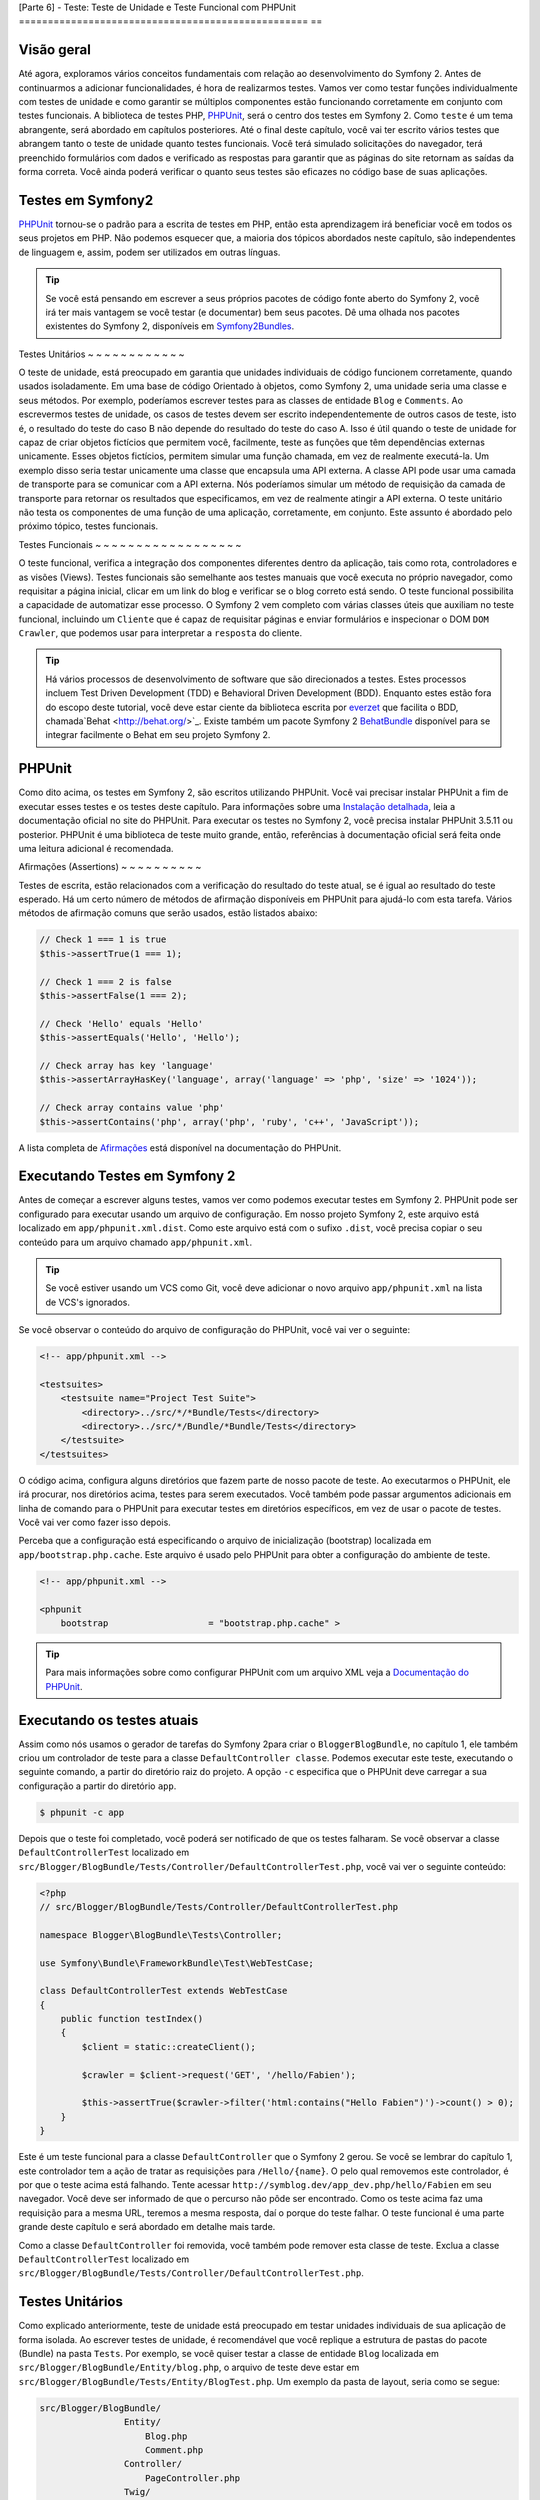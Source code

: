 [Parte 6] - Teste: Teste de Unidade e Teste Funcional com PHPUnit
================================================== ==

Visão geral
--------

Até agora, exploramos vários conceitos fundamentais com relação ao desenvolvimento do Symfony 2. Antes de continuarmos a adicionar funcionalidades, é hora de realizarmos testes. Vamos ver como testar funções individualmente com testes de unidade e como garantir se múltiplos componentes estão funcionando corretamente em conjunto com testes funcionais. A biblioteca de testes PHP, `PHPUnit <http://www.phpunit.de/manual/current/en/>`_, será o centro dos testes em Symfony 2. Como ``teste`` é um tema abrangente, será abordado em capítulos posteriores. Até o final deste capítulo, você vai ter escrito vários testes que abrangem tanto o teste de unidade quanto testes funcionais. Você terá simulado solicitações do navegador, terá preenchido formulários com dados e verificado as respostas para garantir que as páginas do site retornam as saídas da forma correta. Você ainda poderá verificar o quanto seus testes são eficazes no código base de suas aplicações.

Testes em Symfony2
-------------------

`PHPUnit <http://www.phpunit.de/manual/current/en/>`_ tornou-se o padrão para a escrita de testes em PHP, então esta aprendizagem irá beneficiar você em todos os seus projetos em PHP. Não podemos esquecer que, a maioria dos tópicos abordados neste capítulo, são independentes de linguagem e, assim, podem ser utilizados em outras línguas. 

.. tip::

    Se você está pensando em escrever a seus próprios pacotes  de código fonte aberto do Symfony 2,
    você irá ter mais vantagem se você testar (e documentar) bem seus pacotes. Dê uma olhada nos pacotes existentes do Symfony 2, disponíveis em `Symfony2Bundles <http://symfony2bundles.org/>`_.

Testes Unitários
~ ~ ~ ~ ~ ~ ~ ~ ~ ~ ~ ~

O teste de unidade, está preocupado em garantia que unidades individuais de código funcionem corretamente, quando usados isoladamente. Em uma base de código Orientado à objetos, como Symfony 2, uma unidade seria uma classe e seus métodos. Por exemplo, poderíamos escrever testes para as classes de entidade ``Blog`` e ``Comments``. Ao escrevermos testes de unidade, os casos de testes devem ser escrito independentemente de outros casos de teste, isto é, o resultado do teste do caso B não depende do resultado do teste do caso A. Isso é útil quando o teste de unidade for capaz de criar objetos fictícios que permitem você, facilmente, teste as funções que têm dependências externas unicamente. Esses objetos fictícios, permitem simular uma função chamada, em vez de realmente executá-la. Um exemplo disso seria testar unicamente uma classe que encapsula uma API externa. A classe API pode usar uma camada de transporte para se comunicar com a API externa. Nós poderíamos simular um método de requisição da camada de transporte para retornar os resultados que especificamos, em vez de realmente atingir a API externa. O teste unitário não testa os componentes de uma função de uma aplicação, corretamente, em conjunto. Este assunto é abordado pelo próximo tópico, testes funcionais.

Testes Funcionais
~ ~ ~ ~ ~ ~ ~ ~ ~ ~ ~ ~ ~ ~ ~ ~ ~ ~

O teste funcional, verifica a integração dos componentes diferentes dentro da aplicação, tais como rota, controladores e as visões (Views). Testes funcionais são semelhante aos testes manuais que você executa no próprio navegador, como requisitar a página inicial, clicar em um link do blog e verificar se o blog correto está sendo. O teste funcional possibilita a capacidade de automatizar esse processo. O Symfony 2 vem completo com várias classes úteis que auxiliam no teste funcional,
incluindo um ``Cliente`` que é capaz de requisitar páginas e enviar formulários e inspecionar o DOM ``DOM Crawler``, que podemos usar para interpretar a ``resposta`` do cliente.

.. tip::

    Há vários processos de desenvolvimento de software que são direcionados a testes. Estes processos incluem Test Driven Development (TDD) e Behavioral Driven Development (BDD). Enquanto estes estão fora do escopo deste tutorial, você deve estar ciente da biblioteca escrita por `everzet <https://twitter.com/#!/everzet>`_ que facilita o BDD, chamada`Behat <http://behat.org/>`_. Existe também um pacote Symfony 2 `BehatBundle <http://docs.behat.org/bundle/index.html>`_ disponível para se integrar facilmente o Behat em seu projeto Symfony 2.

PHPUnit
-------

Como dito acima, os testes em Symfony 2, são escritos utilizando PHPUnit. Você vai precisar
instalar PHPUnit a fim de executar esses testes e os testes deste capítulo. Para informações sobre uma `Instalação  detalhada <http://www.phpunit.de/manual/current/en/installation.html>`_, leia a
documentação oficial no site do PHPUnit. Para executar os testes no Symfony 2, você precisa instalar PHPUnit 3.5.11 ou posterior. PHPUnit é uma biblioteca de teste muito grande, então, referências à documentação oficial será feita onde uma leitura adicional é recomendada.

Afirmações (Assertions)
~ ~ ~ ~ ~ ~ ~ ~ ~ ~

Testes de escrita, estão relacionados com a verificação do resultado do teste atual, se é igual ao resultado do teste esperado. Há um certo número de métodos de afirmação disponíveis em PHPUnit para ajudá-lo com esta tarefa. Vários métodos de afirmação comuns que serão usados, ​​estão listados abaixo:

.. code-block:: php

    // Check 1 === 1 is true
    $this->assertTrue(1 === 1);

    // Check 1 === 2 is false
    $this->assertFalse(1 === 2);

    // Check 'Hello' equals 'Hello'
    $this->assertEquals('Hello', 'Hello');

    // Check array has key 'language'
    $this->assertArrayHasKey('language', array('language' => 'php', 'size' => '1024'));

    // Check array contains value 'php'
    $this->assertContains('php', array('php', 'ruby', 'c++', 'JavaScript'));

A lista completa de `Afirmações <http://www.phpunit.de/manual/current/en/writing-tests-for-phpunit.html#writing-tests-for-phpunit.assertions>`_ está disponível na documentação do PHPUnit.

Executando Testes em Symfony 2
----------------------

Antes de começar a escrever alguns testes, vamos ver como podemos executar testes em Symfony 2. PHPUnit pode ser configurado para executar usando um arquivo de configuração. Em nosso projeto Symfony 2,  este arquivo está localizado em ``app/phpunit.xml.dist``. Como este arquivo está com o sufixo ``.dist``, você precisa copiar o seu conteúdo para um arquivo chamado ``app/phpunit.xml``.

.. tip::

   Se você estiver usando um VCS como Git, você deve adicionar o novo arquivo ``app/phpunit.xml`` na lista de VCS's ignorados.

Se você observar o conteúdo do arquivo de configuração do PHPUnit, você vai ver o seguinte:

.. code-block:: xml

    <!-- app/phpunit.xml -->
    
    <testsuites>
        <testsuite name="Project Test Suite">
            <directory>../src/*/*Bundle/Tests</directory>
            <directory>../src/*/Bundle/*Bundle/Tests</directory>
        </testsuite>
    </testsuites>

O código acima, configura alguns diretórios que fazem parte de nosso pacote de teste. Ao executarmos o PHPUnit, ele irá procurar, nos diretórios acima, testes para serem executados. Você
também pode passar argumentos adicionais em linha de comando para o PHPUnit para executar testes em diretórios específicos, em vez de usar o pacote de testes. Você vai ver como fazer isso depois.

Perceba que a configuração está especificando o arquivo de inicialização (bootstrap) localizada em
``app/bootstrap.php.cache``. Este arquivo é usado pelo PHPUnit para obter a configuração do ambiente de teste.

.. code-block:: xml

    <!-- app/phpunit.xml -->
    
    <phpunit
        bootstrap                   = "bootstrap.php.cache" >

.. tip::

    Para mais informações sobre como configurar PHPUnit com um arquivo XML veja a
    `Documentação do PHPUnit <http://www.phpunit.de/manual/current/en/organizing-tests.html#organizing-tests.xml-configuration>`_.

Executando os testes atuais
-------------------------

Assim como nós usamos o gerador de tarefas do Symfony 2para criar o ``BloggerBlogBundle``, no capítulo 1, ele também criou um controlador de teste para a classe ``DefaultController classe``. Podemos executar este teste, executando o seguinte comando, a partir do diretório raiz do projeto. A opção ``-c`` especifica que o PHPUnit deve carregar a sua configuração a partir do diretório ``app``.

.. code-block:: bash

    $ phpunit -c app

Depois que o teste foi completado, você poderá ser notificado de que os testes falharam. Se você observar a classe ``DefaultControllerTest`` localizado em ``src/Blogger/BlogBundle/Tests/Controller/DefaultControllerTest.php``, você vai ver o seguinte conteúdo:

.. code-block:: php

    <?php
    // src/Blogger/BlogBundle/Tests/Controller/DefaultControllerTest.php

    namespace Blogger\BlogBundle\Tests\Controller;

    use Symfony\Bundle\FrameworkBundle\Test\WebTestCase;

    class DefaultControllerTest extends WebTestCase
    {
        public function testIndex()
        {
            $client = static::createClient();

            $crawler = $client->request('GET', '/hello/Fabien');

            $this->assertTrue($crawler->filter('html:contains("Hello Fabien")')->count() > 0);
        }
    }

Este é um teste funcional para a classe ``DefaultController`` que o Symfony 2 gerou. Se você se lembrar do capítulo 1, este controlador tem a ação de tratar as requisições para ``/Hello/{name}``. O pelo qual removemos este controlador, é por que o teste acima está falhando. Tente acessar ``http://symblog.dev/app_dev.php/hello/Fabien`` em seu navegador. Você deve ser informado de que o percurso não pôde ser encontrado. Como os teste acima faz uma requisição para a mesma URL, teremos a mesma resposta, daí o porque do teste falhar. O teste funcional é uma parte grande deste capítulo e será abordado em detalhe mais tarde.

Como a classe ``DefaultController`` foi removida, você também pode remover esta classe de teste. Exclua a classe ``DefaultControllerTest`` localizado em ``src/Blogger/BlogBundle/Tests/Controller/DefaultControllerTest.php``.

Testes Unitários
------------

Como explicado anteriormente, teste de unidade está preocupado em testar unidades individuais de sua aplicação de forma isolada. Ao escrever testes de unidade, é recomendável que você replique a estrutura de pastas do pacote (Bundle) na pasta ``Tests``. Por exemplo, se você quiser testar a classe de entidade  ``Blog`` localizada em ``src/Blogger/BlogBundle/Entity/blog.php``, o arquivo de teste deve estar em ``src/Blogger/BlogBundle/Tests/Entity/BlogTest.php``. Um exemplo da pasta de layout, seria como se segue:

.. code-block:: text

    src/Blogger/BlogBundle/
                    Entity/
                        Blog.php
                        Comment.php
                    Controller/
                        PageController.php
                    Twig/
                        Extensions/
                            BloggerBlogExtension.php
                    Tests/
                        Entity/
                            BlogTest.php
                            CommentTest.php
                        Controller/
                            PageControllerTest.php
                        Twig/
                            Extensions/
                                BloggerBlogExtensionTest.php

Observe que cada um dos arquivos de teste estão sufixados por ``Test``.

Testando a Entidade Blog - método Slugify
~ ~ ~ ~ ~ ~ ~ ~ ~ ~ ~ ~ ~ ~ ~ ~ ~ ~ ~ ~ ~ ~ ~ ~ ~ ~ ~ ~ ~ ~ ~ ~ ~ ~ ~ ~ ~ ~ ~ ~

Começamos a testar o método slugify da entidade ``Blog``. Vamos escrever alguns testes para garantir que este método está funcionando corretamente. Crie um novo arquivo localizado em ``src/Blogger/BlogBundle/tests/Entity/BlogTest.php ` e adicione o seguinte código:

.. code-block:: php

    <?php
    // src/Blogger/BlogBundle/Tests/Entity/BlogTest.php

    namespace Blogger\BlogBundle\Tests\Entity;

    use Blogger\BlogBundle\Entity\Blog;

    class BlogTest extends \PHPUnit_Framework_TestCase
    {

    }

Nós criamos uma classe de teste para a entidade ``Blog``. Note que a localização do arquivo está em conformidade com a estrutura da pasta acima mencionado. A classe ``BlogTest`` estende a classe base do PHPUnit ``PHPUnit_Framework_TestCase``. Todos os testes que você escreve para PHPUnit será um filho (child) da classe. Você vai se lembrar de capítulos anteriores que  ``\`` deve ser colocado na frente do nome da classe ``PHPUnit_Framework_TestCase`` pois a classe é declarada no namespace PHP público.

Agora que temos a classe esqueleto para testar a nossa entidade ``Blog``, vamos escrever um caso de teste. Os casos de testes em PHPUnit, são métodos da classe Test, prefixadas com ``test``, como ``testSlugify()``. Atualize o ``BlogTest`` localizado em ``src/Blogger/BlogBundle/Teste/Entity/BlogTest.php`` com o seguinte código:

.. code-block:: php

    // src/Blogger/BlogBundle/Tests/Entity/BlogTest.php

    // ..

    class BlogTest extends \PHPUnit_Framework_TestCase
    {
        public function testSlugify()
        {
            $blog = new Blog();

            $this->assertEquals('hello-world', $blog->slugify('Hello World'));
        }
    }

Este é um caso de teste muito simples. Ele instancia uma nova entidade ``Blog`` e executa um ``assertEquals()`` sobre o resultado do método ``slugify``. O método ``assertEquals()`` leva 2 argumentos obrigatórios, o resultado esperado e o resultado atual. Um terceiro argumento opcional, pode ser passado para especificar uma mensagem a ser exibida quando o caso de teste falhar.

Vamos executar o nosso novo teste de unidade. Execute o seguinte na linha de comando:

.. code-block:: bash

    $ phpunit -c app

You should see the following output.

.. code-block :: bash

    PHPUnit 3.5.11 by Sebastian Bergmann.

    .

    Time: 1 second, Memory: 4.25Mb

    OK (1 test, 1 assertion)

A saída do PHPUnit é muito simples. Primeiro, exibe algumas informações sobre o PHPUnit e devolve um número de ``.`` para cada teste executado, no nosso caso, estamos executando apenas um teste, então, apenas 1 ``.`` é a exibido. A última instrução nos informa do resultado dos testes. Para o nosso ``BlogTest``, nós só executamos um teste com 1 afirmação (assertion). Se seu prompt de comando exibir  saídas com cores, você verá que a última linha exibida está com um fundo verde,  informando que tudo está OK. Vamos atualizar o método ``testSlugify()`` para ver o que acontece quando os testes de falham.

.. code-block:: php

    // src/Blogger/BlogBundle/Tests/Entity/BlogTest.php

    // ..

    public function testSlugify()
    {
        $blog = new Blog();

        $this->assertEquals('hello-world', $blog->slugify('Hello World'));
        $this->assertEquals('a day with symfony2', $blog->slugify('A Day With Symfony2'));
    }

Re execute os testes de unidade como antes. A saída será apresentada como a exibida baixo:

.. code-block :: bash

    PHPUnit 3.5.11 by Sebastian Bergmann.

    F

    Time: 0 seconds, Memory: 4.25Mb

    There was 1 failure:

    1) Blogger\BlogBundle\Tests\Entity\BlogTest::testSlugify
    Failed asserting that two strings are equal.
    --- Expected
    +++ Actual
    @@ @@
    -a day with symfony2
    +a-day-with-symfony2

    /var/www/html/symblog/symblog/src/Blogger/BlogBundle/Tests/Entity/BlogTest.php:15

    FAILURES!
    Tests: 1, Assertions: 2, Failures: 1.

A saída é um pouco mais envolvente neste momento. Podemos ver que o ``.`` para a execução dos testes foi substituído por um ``F``. Isto nos diz que o teste falhou. Você também verá o caractere ``E`` se o teste contém erros. Depois, o PHPUnit nos informa sobre as falhas em detalhes, neste caso, a falha 1. Nós podemos ver o método ``Blogger\BlogBundle\Tests\Entity\BlogTest::testSlugify`` falhou porque o valor esperado e o valores atual eram diferentes. Se seu prompt de comando exibir saídas com cores, você verá que a última linha exibida está em vermelho informando que houve falhas em seu teste. Corrija o método ``testSlugify()`` para que os testes sejam executados com êxito.

.. code-block:: php

    // src/Blogger/BlogBundle/Tests/Entity/BlogTest.php

    // ..

    public function testSlugify()
    {
        $blog = new Blog();

        $this->assertEquals('hello-world', $blog->slugify('Hello World'));
        $this->assertEquals('a-day-with-symfony2', $blog->slugify('A Day With Symfony2'));
    }

Antes de seguirmos, adicione mais alguns testes para o método ``slugify()``.

.. code-block:: php

    // src/Blogger/BlogBundle/Tests/Entity/BlogTest.php

    // ..

    public function testSlugify()
    {
        $blog = new Blog();

        $this->assertEquals('hello-world', $blog->slugify('Hello World'));
        $this->assertEquals('a-day-with-symfony2', $blog->slugify('A Day With Symfony2'));
        $this->assertEquals('hello-world', $blog->slugify('Hello    world'));
        $this->assertEquals('symblog', $blog->slugify('symblog '));
        $this->assertEquals('symblog', $blog->slugify(' symblog'));
    }

Agora que nós testamos o método ``slugify`` da entidade ``Blog``, é preciso garantir que o membro ``$slug`` de ``Blog`` está definido corretamente quando o membro ``$title`` do ``Blog`` é atualizado. Adicione os métodos a seguir no arquivo ``BlogTest`` localizado em ``src/Blogger/BlogBundle/Tests/Entity/BlogTest.php``.

.. code-block:: php

    // src/Blogger/BlogBundle/Tests/Entity/BlogTest.php

    // ..

    public function testSetSlug()
    {
        $blog = new Blog();

        $blog->setSlug('Symfony2 Blog');
        $this->assertEquals('symfony2-blog', $blog->getSlug());
    }

    public function testSetTitle()
    {
        $blog = new Blog();

        $blog->setTitle('Hello World');
        $this->assertEquals('hello-world', $blog->getSlug());
    }

Começamos a testar o método ``setSlug`` para garantir que o membro ``$slug`` é executado (slugified) corretamente quando atualizado. Depois, verifficamos que o membro``$slug`` é corretamente atualizado quando o método ``setTitle`` é chamado na entidade ``Blog``.

Execute os testes para verificar que a entidade ``Blog`` está funcionando corretamente.

Testando a extensão do Twig
~ ~ ~ ~ ~ ~ ~ ~ ~ ~ ~ ~ ~ ~ ~ ~ ~ ~ ~ ~ ~ ~ ~ ~ ~ ~

No capítulo anterior, criamos uma extensão do Twig para converter uma instância ``\DateTime`` em uma string detalhando o período de existência do post. Criar um novo arquivo de teste localizado em ``src/Blogger/BlogBundle/Tests/Twig/Extensions/BloggerBlogExtensionTest.php`` e o atualize  com o seguinte conteúdo:

.. code-block:: php

    <?php
    // src/Blogger/BlogBundle/Tests/Twig/Extensions/BloggerBlogExtensionTest.php

    namespace Blogger\BlogBundle\Tests\Twig\Extensions;

    use Blogger\BlogBundle\Twig\Extensions\BloggerBlogExtension;

    class BloggerBlogExtensionTest extends \PHPUnit_Framework_TestCase
    {
        public function testCreatedAgo()
        {
            $blog = new BloggerBlogExtension();

            $this->assertEquals("0 seconds ago", $blog->createdAgo(new \DateTime()));
            $this->assertEquals("34 seconds ago", $blog->createdAgo($this->getDateTime(-34)));
            $this->assertEquals("1 minute ago", $blog->createdAgo($this->getDateTime(-60)));
            $this->assertEquals("2 minutes ago", $blog->createdAgo($this->getDateTime(-120)));
            $this->assertEquals("1 hour ago", $blog->createdAgo($this->getDateTime(-3600)));
            $this->assertEquals("1 hour ago", $blog->createdAgo($this->getDateTime(-3601)));
            $this->assertEquals("2 hours ago", $blog->createdAgo($this->getDateTime(-7200)));

            // Cannot create time in the future
            $this->setExpectedException('\InvalidArgumentException');
            $blog->createdAgo($this->getDateTime(60));
        }

        protected function getDateTime($delta)
        {
            return new \DateTime(date("Y-m-d H:i:s", time()+$delta));
        }
    }

A classe está configurada da mesma forma como antes, criando um método ``testCreatedAgo()`` para testar a extensão do Twig. Nós introduzimos um outro método PHPUnit neste caso de teste,
o método ``setExpectedException()``. Este método deve ser chamado antes da execução de um método que você espera lançar uma exceção. Sabemos que o método ``createdAgo`` da extensão do Twig, não pode lidar com datas no futuro, então, irá lançar uma ``\Exception``. O método ``getDateTime()`` é simplesmente um método auxiliar para criar uma instância ``\DateTime``. Observe que não é prefixado com o ``test``, assim, o PHPUnit não vai tentar executá-lo como um caso de teste. Abra a linha de comando e execute os testes para esse arquivo. Nós poderíamos simplesmente executar o teste como antes, mas, também podemos dizer ao PHPUnit para executar testes para uma pasta específica (e suas sub-pastas) ou um arquivo. Execute o seguinte comando:

.. code-block:: bash

    $ phpunit -c app src/Blogger/BlogBundle/Tests/Twig/Extensions/BloggerBlogExtensionTest.php

Isto irá executar os testes somente para o arquivo ``BloggerBlogExtensionTest``. O PHPUnit nos informa que os testes falharam. A saída é mostrada abaixo:

.. code-block:: bash

    1) Blogger\BlogBundle\Tests\Twig\Extension\BloggerBlogExtensionTest::testCreatedAgo
    Failed asserting that two strings are equal.
    --- Expected
    +++ Actual
    @@ @@
    -0 seconds ago
    +0 second ago

    /var/www/html/symblog/symblog/src/Blogger/BlogBundle/Tests/Twig/Extensions/BloggerBlogExtensionTest.php:14

Esperavamos a primeira afirmação retornar ``0 segundos atrás (0 seconds ago)``, mas não o fez, a palavra ``segundo`` não estava no plural. Vamos atualizar a Extensão do Twig localizado em ``src/Blogger/BlogBundle/Twig/Extensions/BloggerBlogBundle.php`` para corrigir isso.

.. code-block:: php

    <?php
    // src/Blogger/BlogBundle/Twig/Extensions/BloggerBlogBundle.php

    namespace Blogger\BlogBundle\Twig\Extensions;

    class BloggerBlogExtension extends \Twig_Extension
    {
        // ..

        public function createdAgo(\DateTime $dateTime)
        {
            // ..
            if ($delta < 60)
            {
                // Seconds
                $time = $delta;
                $duration = $time . " second" . (($time === 0 || $time > 1) ? "s" : "") . " ago";
            }
            // ..
        }

        // ..
    }

Re execute os testes PHPUnit. Você deverá ver a primeira afirmação passanda corretamente, mas o nosso caso de teste ainda continua a falhar. Vamos examinar a próxima saída:

.. code-block:: bash

    1) Blogger\BlogBundle\Tests\Twig\Extension\BloggerBlogExtensionTest::testCreatedAgo
    Failed asserting that two strings are equal.
    --- Expected
    +++ Actual
    @@ @@
    -1 hour ago
    +60 minutes ago

    /var/www/html/symblog/symblog/src/Blogger/BlogBundle/Tests/Twig/Extensions/BloggerBlogExtensionTest.php:18

Podemos ver agora que a quinta afirmação está falhando (observe o ``18`` no final da saída, isso nos dá o número da linha no arquivo onde a afirmação falhou). Observando o caso de teste, podemos ver que a extensão do Twig tem funcionado incorretamente. 1 hora atrás ``1 hour ago`` deveria ter sido devolvido, mas em vez disso, foi retornado 60 minutos atrás ``60 minutes ago``. Se examinarmos o código da extensão Twig ``BloggerBlogExtension``, podemos ver a razão. Nós comparamos o tempo para ser inclusivo, ou seja, usamos ``<=`` ao invés de ``<``. Nós podemos observar que isso causa a verificação em horas. Atualize a extensão Twig localizado em ``src/Blogger/BlogBundle/Twig/Extensions/BloggerBlogBundle.php`` para corrigir este problema.

.. code-block:: php

    <?php
    // src/Blogger/BlogBundle/Twig/Extensions/BloggerBlogBundle.php

    namespace Blogger\BlogBundle\Twig\Extensions;

    class BloggerBlogExtension extends \Twig_Extension
    {
        // ..

        public function createdAgo(\DateTime $dateTime)
        {
            // ..

            else if ($delta < 3600)
            {
                // Mins
                $time = floor($delta / 60);
                $duration = $time . " minute" . (($time > 1) ? "s" : "") . " ago";
            }
            else if ($delta < 86400)
            {
                // Hours
                $time = floor($delta / 3600);
                $duration = $time . " hour" . (($time > 1) ? "s" : "") . " ago";
            }

            // ..
        }

        // ..
    }

Agora re execute todos os testes usando o seguinte comando.

.. code-block:: bash

    $ phpunit -c app

Isso executa todos os testes e mostra que todos os testes passaram com sucesso. Embora tenhamos escrito apenas um pequeno número de testes de unidade, você deve estar percebendo como os testes são importantes, quando se escreve código. Apesar dos erros acima serem pequenos, eles ainda eram erros. Teste também ajuda, a qualquer funcionalidade futura adicionada ao projeto, romper características anteriores. Isto conclui o teste de unidade por agora. Veremos mais sobre teste de unidade nos capítulos seguintes. Tente adicionar algum de seus próprios testes de unidade para testar as funcionalidade que não foram abordadas aqui.

Testes Funcionais
------------------

Agora que nós escrevemos alguns testes de unidade, vamos passar para teste de vários componentes
simultâneos. A primeira seção do teste funcional, envolverá simulação de requisições ao navegador para testar as respostas geradas.

Testando a página Sobre
~ ~ ~ ~ ~ ~ ~ ~ ~ ~ ~ ~ ~ ~ ~ ~ ~ ~ ~ ~ ~ ~

Começamos testando a classe para a página sobre em ``PageController``. Como a página sobre
é muito simples, este é um bom lugar para começar. Crie um novo arquivo localizado em ``src/Blogger/BlogBundle/Tests/Controller/PageControllerTest.php`` e adicione o seguinte conteúdo:

.. code-block:: php

    <?php
    // src/Blogger/BlogBundle/Tests/Controller/PageControllerTest.php

    namespace Blogger\BlogBundle\Tests\Controller;

    use Symfony\Bundle\FrameworkBundle\Test\WebTestCase;

    class PageControllerTest extends WebTestCase
    {
        public function testAbout()
        {
            $client = static::createClient();

            $crawler = $client->request('GET', '/about');

            $this->assertEquals(1, $crawler->filter('h1:contains("About symblog")')->count());
        }
    }

Nós já vimos um controlador de teste muito semelhante a este quando observamos a classe ``DefaultControllerTest``. Esta classe está testando a página Sobre de Symblog, verificando se a string ``Sobre Symblog`` está presente no HTML gerado, especificamente dentro da tag ``H1``. A classe ``PageControllerTest`` não estende ``\PHPUnit_Framework_TestCase`` como vimos com os exemplos de testes de unidade. Em vez disso, estende a classe ``WebTestCase``. Essa classe é parte do pacote do Framework Symfony 2.

Como explicado anteriormente, classes de teste PHPUnit devem estender a ``\PHPUnit_Framework_TestCase``, mas, quando uma funcionalidade extra ou comum é
necessária para vários casos de teste, é melhor encapsular esta funcionalidade na sua própria classe e fazer com que estas classes de teste estendam dela. O ``WebTestCase`` faz exatamente isso, ele fornece vários métodos úteis para a execução de testes funcionais em Symfony 2. Observe o arquivo ``WebTestCase`` localizado em ``vendor/symfony/src/Symfony/Bundle/FrameworkBundle/Test/WebTestCase.php``, você vai ver que esta classe é, na verdade, uma extensão da classe ``\PHPUnit_Framework_TestCase``.

.. code-block:: php

    // vendor/symfony/src/Symfony/Bundle/FrameworkBundle/Test/WebTestCase.php

    abstract class WebTestCase extends \PHPUnit_Framework_TestCase
    {
        // ..
    }

Se você observar o método ``createClient()`` na classe ``WebTestCase``, você pode ver que ele cria uma instância do Kernel do Symfony 2. Seguindo os métodos passados, você também vai perceber que o ``ambiente`` ``test`` é definido (A menos que seja substituído como um dos argumentos para ``createClient()``). Este é o ambiente de``test`` que falamos no capítulo anterior.

Observando nossa classe de teste, podemos ver que o método ``createClient()`` é chamado a fazer o teste e executá-lo. Então, chamamos o método ``request()`` no cliente para simular uma solicitação HTTP GET do navegador para a url ``/about`` (o mesmo que você visitar ``http://symblog.dev/about`` no seu navegador). A requisição nos dá um objeto``Crawler``, que contém a resposta. A classe ``Crawler`` é muito útil, pois nos permite percorrer o HTML retornado. Usamos a instância do ``Crawler`` para verificar que a tag ``H1`` na resposta HTML, contém as palavras ``Sobre Symblog``. Observe que, apesar de estarmos estendendo a classe ``WebTestCase``, ainda usamos o método de afirmação como antes (Lembre-se, a classe ``PageControllerTest`` ainda é filha da classe ``\PHPUnit_Framework_TestCase ``).

Vamos executar ``PageControllerTest`` usando o seguinte comando. Quando escrevemos testes, é melhor executar os testes somente para o arquivo que você está trabalhando atualmente. Quando o seu pacote de testes se torna grande, a execução de testes pode ser uma tarefa demorada.

.. code-block:: bash

    $ phpunit -c app/ src/Blogger/BlogBundle/Tests/Controller/PageControllerTest.php

Você pode ser observar a seguinte mensagem `OK (1 teste, uma afirmação) ``OK (1 test, 1 assertion)`` ` nos mostrando que um teste (o ``testAbout()``) foi executado com 1 afirmação (o ``assertEquals()``).

Tente alterar a string ``Sobre Symblog`` por ``Contato`` e execute novamente o teste. O teste irá falhar pois ``Contato`` não vai ser encontrada, fazendo com que ``asertEquals`` equivalha a false.

.. code-block:: bash

    1) Blogger\BlogBundle\Tests\Controller\PageControllerTest::testAbout
    Failed asserting that 0 matches expected 1.

Retorne o valor da string  para ``Sobre symblog`` antes de prosseguirmos.

A instância do ``Crawler`` utilizado, permite percorrer documentos HTML ou XML (o que significa que o ``Crawler`` só vai funcionar com as respostas que retornam HTML ou XML). Podemos usar o ``Crawler`` para passar a resposta gerada usando outros métodos, tais como ``filter()``, ``first()``, ``last()``, e ``parents()``. Se você usa `jQuery <http://jquery.com/>`_, você deve estar se sentindo familiarizado com a classe ``Crawler``. A lista completa de métodos de passagens da classe ``Crawler`` pode ser encontrado no capítulo `Testes  <http://symfony.com/doc/current/book/testing.html#traversing>`_ do livro dio Symfony 2. Vamos explorar outros recursos do ``Crawler`` à medida que prosseguimos.

Página inicial
~ ~ ~ ~ ~ ~ ~ ~

Enquanto o teste para a página Sobre é simples, delineamos os princípios básicos de testes funcionais das páginas do site.

     1. Crie o cliente
 	2. Solicite uma página
 	3. Verifique a resposta

Esta é uma visão geral simples do processo. De fato, existem vários outros passos que também poderíamos fazer, como clicar em links e preencher e enviar formulários.

Vamos criar um método para testar a página inicial. Sabemos que a página inicial está disponível
através da URL ``/`` e que deve exibir as mensagens mais recentes dos posts do blog. Adicione um novo método ``testIndex()`` para a classe ``PageControllerTest`` localizada em ``src/Blogger/BlogBundle/Tests/Controller/PageControllerTest.php`` como mostrado abaixo:

.. code-block:: php

    // src/Blogger/BlogBundle/Tests/Controller/PageControllerTest.php

    public function testIndex()
    {
        $client = static::createClient();

        $crawler = $client->request('GET', '/');

        // Check there are some blog entries on the page
        $this->assertTrue($crawler->filter('article.blog')->count() > 0);
    }

Você pôde observar que são os mesmos passos tomados com os testes para a página Sobre. Execute o teste para garantir que tudo está funcionando como esperado.

.. code-block:: bash

    $ phpunit -c app/ src/Blogger/BlogBundle/Tests/Controller/PageControllerTest.php

Vamos agora levar o teste um pouco mais adiante. Parte do teste funcional envolve ser capaz de reproduzir o que um usuário faria no site. Para que os usuários naveguem entre as páginas do seu site, eles devem clicar em links. Vamos simular esta ação agora para testar os links para a página do blog mostrando que funcionam corretamente quando o título do blog é clicado. Atualize o método ``testIndex()`` na classe ``PageControllerTest`` com o seguinte código:

.. code-block:: php

    // src/Blogger/BlogBundle/Tests/Controller/PageControllerTest.php

    public function testIndex()
    {
        // ..

        // Find the first link, get the title, ensure this is loaded on the next page
        $blogLink   = $crawler->filter('article.blog h2 a')->first();
        $blogTitle  = $blogLink->text();
        $crawler    = $client->click($blogLink->link());

        // Check the h2 has the blog title in it
        $this->assertEquals(1, $crawler->filter('h2:contains("' . $blogTitle .'")')->count());
    }

A primeira coisa que fizemos foi usar o  ``Crawler`` para extrair o texto dentro do primeiro link do título do Blog. Isso é feito usando o filtro ``article.blog h2 a``. Este filtro é usado para retornar a tag ``a`` dentro da tag ``H2`` do artigo ``article.blog``. Para entender isso melhor, dê um olhar na marcação usada na página inicial para a exibição de blogs.

.. code-block:: html

    <article class="blog">
        <div class="date"><time datetime="2011-09-05T21:06:19+01:00">Monday, September 5, 2011</time></div>
        <header>
            <h2><a href="/app_dev.php/1/a-day-with-symfony2">A day with Symfony2</a></h2>
        </header>

        <!-- .. -->
    </article>
    <article class="blog">
        <div class="date"><time datetime="2011-09-05T21:06:19+01:00">Monday, September 5, 2011</time></div>
        <header>
            <h2><a href="/app_dev.php/2/the-pool-on-the-roof-must-have-a-leak">The pool on the roof must have a leak</a></h2>
        </header>

        <!-- .. -->
    </article>

Você pode ver a estrutura do filtro ``article.blog h2 a`` no lugar da marcação, na página principal. Você também vai notar que há mais de um ``<article class="blog">`` na marcação, o que significa que o filtro do``Crawler`` irá retornar uma coleção. Como só queremos o primeiro link, usamos o método ``first()`` na coleção. Finalmente, usamos o método ``text()`` para extrair o texto do link, neste caso, será o texto ``Um dia com Symfony2 `. Em seguida, o link do título do blog é clicado para navegar para a página exibição do blog. O método cliente ``click()`` utiliza um objeto de ligação e retorna o ``Response`` em uma instância `` exemplo do ``Crawler`` . Você já deveria estar percebendo que o objeto ``Crawler``  é uma peça chave para o teste funcional.

O objeto ``Crawler``, agora, contém a resposta para a página de apresentação do blog. Precisamos
testar se o link que clicamos nos levou para a página correta. Podemos usar o valor de ``$BlogTitle``, que recuperamos mais cedo, para verificar se há um título na Resposta.

Execute os testes para garantir que a navegação entre a página inicial e a página de exibição do blog, está funcionando corretamente.

.. code-block:: bash

    $ phpunit -c app/ src/Blogger/BlogBundle/Tests/Controller/PageControllerTest.php

Agora que você tem uma compreensão de como navegar através das páginas do site utilizando o teste funcional, vamos passar para os testes de formulários.

Testando a Página Contato
~ ~ ~ ~ ~ ~ ~ ~ ~ ~ ~ ~ ~ ~ ~ ~ ~ ~ ~ ~ ~ ~ ~ ~

Usuários de Symblog são capazes de enviar informações de contato através do preenchimento do formulário da página de contato ``http://symblog.dev/contact``. Vamos testar se as submissões do formmulário funcionar corretamente. Primeiro, precisamos delinear o que deve acontecer quando
o formulário é submetido corretamente (submetido com êxito, neste caso, significa não há erros presentes no formulário).

 1. Navegue até a página de contato
 2. Preencher formulário de contato com os valores
 3. Enviar formulário
 4. Verifique se o e-mail foi enviado para Symblog
 5. Confira se a resposta para o cliente, contém notificação de contato bem sucedido

Até agora, sabemos o suficiente para completar os passos 1 e 5 apenas. Iremos, agora, saber como testar os 3 passos intermediários.

Adicionar um novo método ``testContact()`` para a classe ``PageControllerTest`` localizada em ``src/Blogger/BlogBundle/Tests/Controller/PageControllerTest.php``.

.. code-block:: php

    // src/Blogger/BlogBundle/Tests/Controller/PageControllerTest.php

    public function testContact()
    {
        $client = static::createClient();

        $crawler = $client->request('GET', '/contact');

        $this->assertEquals(1, $crawler->filter('h1:contains("Contact symblog")')->count());

        // Select based on button value, or id or name for buttons
        $form = $crawler->selectButton('Submit')->form();

        $form['blogger_blogbundle_enquirytype[name]']       = 'name';
        $form['blogger_blogbundle_enquirytype[email]']      = 'email@email.com';
        $form['blogger_blogbundle_enquirytype[subject]']    = 'Subject';
        $form['blogger_blogbundle_enquirytype[body]']       = 'The comment body must be at least 50 characters long as there is a validation constrain on the Enquiry entity';

        $crawler = $client->submit($form);

        $this->assertEquals(1, $crawler->filter('.blogger-notice:contains("Your contact enquiry was successfully sent. Thank you!")')->count());
    }

Começamos na forma usual, fazendo uma solicitação para a URL ``/contact`` e verificamos se a página contém o titulo ``H1`` correto. Depois, usamos o ``Crawler`` para selecionar o botão enviar do formulário. A razão pela qual selecionamos o botão e não o formulário, é que um formulário pode conter vários botões que podemos querer clicar de forma independente. A partir do botão selecionado, somos capazes de recuperar o formulário. Somos capazes de definir os valores do formulário usando o array de subscrita ``[]``. Finalmente, o formulário é passado para o método cliente ``submit()`` para realmente enviar o formulário. Como de costume, recebemos um retorno da instância do ``Crawler``. Usando essa resposta, vamos verificar para garantir que as mensagens estão presentes no retorno da resposta. Execute o teste para verificar se tudo está funcionando corretamente.

.. code-block:: bash

    $ phpunit -c app/ src/Blogger/BlogBundle/Tests/Controller/PageControllerTest.php

The tests failed. We are given the following output from PHPUnit.

.. code-block:: bash

    1) Blogger\BlogBundle\Tests\Controller\PageControllerTest::testContact
    Failed asserting that <integer:0> matches expected <integer:1>.

    /var/www/html/symblog/symblog/src/Blogger/BlogBundle/Tests/Controller/PageControllerTest.php:53

    FAILURES!
    Tests: 3, Assertions: 5, Failures: 1.

A saída está nos informando que a mensagem de texto não pôde ser encontrado na resposta do formulário de envio. Isto porque, quando no estamos no ambiente de ``teste``, redirecionamentos não são seguidas. Quando o formulário for validado com sucesso na c;asse ``PageController``, um redirecionamento acontece. Esse redirecionamento não está sendo seguido; Precisamos dizer explicitamente que o redirecionamento deve ser seguido. O motivo pelo qual o redirecionamento não é seguido, é simples. Você pode querer verificar a atual resposta primeiro. Vamos demonstrar isso em breve para verificar se o e-mail foi enviado. Atualize a classe ``PageControllerTest`` para configurar o cliente para acompanhar o redirecionamento.

.. code-block:: php

    // src/Blogger/BlogBundle/Tests/Controller/PageControllerTest.php

    public function testContact()
    {
        // ..

        $crawler = $client->submit($form);

        // Need to follow redirect
        $crawler = $client->followRedirect();

        $this->assertEquals(1, $crawler->filter('.blogger-notice:contains("Your contact enquiry was successfully sent. Thank you!")')->count());
    }

Agora, quando você executa os testes PHPUnit, eles devem passar. Vamos, agora, observar a etapa final do processo de envio do formulário de contato, o passo 4, verificar se um e-mail foi enviado para Symblog. Nós já sabemos que e-mails não serão entregues no ambiente de ``test`` , devido à seguinte configuração.

.. code-block:: yaml

    # app/config/config_test.yml

    swiftmailer:
        disable_delivery: true

Podemos testar se os e-mails foram enviados utilizando a informação recolhida pelo web profiler. Este arquivo é que diz ao cliente não fazer redirecionamentos. A verificação do profiler precisa ser feita antes que o redirecionamento acontecer, se não, as informações no perfil serão perdidas. Atualize o método ``testContact()`` com o seguinte:

.. code-block:: php

    // src/Blogger/BlogBundle/Tests/Controller/PageControllerTest.php

    public function testContact()
    {
        // ..

        $crawler = $client->submit($form);

        // Check email has been sent
        if ($profile = $client->getProfile())
        {
            $swiftMailerProfiler = $profile->getCollector('swiftmailer');

            // Only 1 message should have been sent
            $this->assertEquals(1, $swiftMailerProfiler->getMessageCount());

            // Get the first message
            $messages = $swiftMailerProfiler->getMessages();
            $message  = array_shift($messages);

            $symblogEmail = $client->getContainer()->getParameter('blogger_blog.emails.contact_email');
            // Check message is being sent to correct address
            $this->assertArrayHasKey($symblogEmail, $message->getTo());
        }

        // Need to follow redirect
        $crawler = $client->followRedirect();

        $this->assertTrue($crawler->filter('.blogger-notice:contains("Your contact enquiry was successfully sent. Thank you!")')->count() > 0);
    }

Após o envio do formulário, vamos verificar se o perfil está disponível, pois ele pode ter sido desativado por uma configuração do ambiente atual.

.. tip::

    Lembre-se, testes não tem que ser executados no ambiente de ``teste``, eles poderiam ser
    executado no ambiente de ``produção`` onde as coisas como o profiler vão estar disponíveis.

Se somos capazes de obter o profiler, faremos um pedido para recuperar o coletor ``SwiftMailer``. O coletor ``SwiftMailer`` trabalha nos bastidores para coletar informações sobre como o serviço de e-mail é usado. Podemos usar isso para obter informações sobre quais e-mails foram enviados.

Agora, usaremos o método ``getMessageCount()`` para verificar se um e-mail foi enviado. Este método talvez seja o suficiente para garantir que pelo menos um e-mail vai ser enviado, mas não verifica que o e-mail será enviado para o local correto. Poderia ser muito constrangedor ou até mesmo prejudicial se e-mails forem enviados para o endereço de e-mail errado. Para verificar isso, não é o caso, vamos verificar se o e-mail que vai receber a mensagem, está correto.

Agora, re-execute os testes para verificar se tudo está funcionando corretamente.

.. code-block:: bash

    $ phpunit -c app/ src/Blogger/BlogBundle/Tests/Controller/PageControllerTest.php

Teste de Adição de comentários do blog
~ ~ ~ ~ ~ ~ ~ ~ ~ ~ ~ ~ ~ ~ ~ ~ ~ ~ ~ ~ ~ ~ ~ ~ ~ ~ ~ ~

Vamos, agora, usar o conhecimento que adquirimos, a partir dos testes anteriores, na página de contato, para testar o processo de envio de um comentário no blog. Mais uma vez, destacamos o que deve acontecer quando o formulário é enviado com sucesso:

 1. Navegue até uma página de blog
 2. Preencher formulário de comentar com os valores
 3. Enviar formulário
 4. Confira se o novo comentário é adicionado ao fim da lista de comentários do blog
 5. Além disso, verifique os comentários mais recentes da barra lateral para assegurar que o comentário está no topo da lista

Crie um novo arquivo localizado em ``src/Blogger/BlogBundle/Tests/Controller/BlogControllerTest.php`` e adicione o seguinte código:

.. code-block:: php

    <?php
    // src/Blogger/BlogBundle/Tests/Controller/BlogControllerTest.php

    namespace Blogger\BlogBundle\Tests\Controller;

    use Symfony\Bundle\FrameworkBundle\Test\WebTestCase;

    class BlogControllerTest extends WebTestCase
    {
        public function testAddBlogComment()
        {
            $client = static::createClient();

            $crawler = $client->request('GET', '/1/a-day-with-symfony');

            $this->assertEquals(1, $crawler->filter('h2:contains("A day with Symfony2")')->count());

            // Select based on button value, or id or name for buttons
            $form = $crawler->selectButton('Submit')->form();

            $crawler = $client->submit($form, array(
                'blogger_blogbundle_commenttype[user]'          => 'name',
                'blogger_blogbundle_commenttype[comment]'       => 'comment',
            ));

            // Need to follow redirect
            $crawler = $client->followRedirect();

            // Check comment is now displaying on page, as the last entry. This ensure comments
            // are posted in order of oldest to newest
            $articleCrawler = $crawler->filter('section .previous-comments article')->last();

            $this->assertEquals('name', $articleCrawler->filter('header span.highlight')->text());
            $this->assertEquals('comment', $articleCrawler->filter('p')->last()->text());

            // Check the sidebar to ensure latest comments are display and there is 10 of them

            $this->assertEquals(10, $crawler->filter('aside.sidebar section')->last()
                                            ->filter('article')->count()
            );

            $this->assertEquals('name', $crawler->filter('aside.sidebar section')->last()
                                                ->filter('article')->first()
                                                ->filter('header span.highlight')->text()
            );
        }
    }

Antes de começar a dissecar o código, execute os testes para este arquivo para garantir que tudo está funcionando corretamente.

.. code-block:: bash

    $ phpunit -c app/ src/Blogger/BlogBundle/Tests/Controller/BlogControllerTest.php

PHPUnit deve informá-lo que o teste 1 foi executado com êxito. Observando o código de ``testAddBlogComment()``, podemos ver as coisas acontecendo da seguinte forma: criamos um cliente, solicitamos uma página e verificamos se a página que estamos é a correta. Precisamos  prosseguir para obter adição do formulário de comentário e enviá-lo. Desta vez, vamos preencher os valores do formulário de uma forma um pouco diferente da versão anterior. Desta vez, usaremos o segundo argumento do método cliente ``submit()`` para passar os valores para o formulário.

.. tip::

    Poderíamos, também, utilizar a interface Orientada a Objetos para definir os valores dos campos do formulário. Alguns exemplos são mostrados abaixo.

    .. code-block:: php

        // Tick a checkbox
        $form['show_emal']->tick();
        
        // Select an option or a radio
        $form['gender']->select('Male');

Após enviar o formulário, solicitamos que o cliente siga o redirecionamento para que possamos  verificar a resposta. Usamos o ``Crawler`` novamente para obter o último comentário no blog, que
deve ser o único que acabamos de enviar. Por fim, verifique as últimas comentários na barra lateral para verificar o comentário é também o primeiro na lista.

Repositório do Blog
~ ~ ~ ~ ~ ~ ~ ~ ~ ~ ~ ~ ~ ~ ~

Na última parte do teste funcional que abordamos neste capítulo é testa um repositório Doutrina 2. Crie um novo arquivo localizado em ``src/Blogger/BlogBundle/Tests/Repository/BlogRepositoryTest.php`` e adicionar o seguinte conteúdo:

.. code-block:: php

    <?php
    // src/Blogger/BlogBundle/Tests/Repository/BlogRepositoryTest.php

    namespace Blogger\BlogBundle\Tests\Repository;

    use Blogger\BlogBundle\Repository\BlogRepository;
    use Symfony\Bundle\FrameworkBundle\Test\WebTestCase;

    class BlogRepositoryTest extends WebTestCase
    {
        /**
         * @var \Blogger\BlogBundle\Repository\BlogRepository
         */
        private $blogRepository;

        public function setUp()
        {
            $kernel = static::createKernel();
            $kernel->boot();
            $this->blogRepository = $kernel->getContainer()
                                           ->get('doctrine.orm.entity_manager')
                                           ->getRepository('BloggerBlogBundle:Blog');
        }

        public function testGetTags()
        {
            $tags = $this->blogRepository->getTags();

            $this->assertTrue(count($tags) > 1);
            $this->assertContains('symblog', $tags);
        }

        public function testGetTagWeights()
        {
            $tagsWeight = $this->blogRepository->getTagWeights(
                array('php', 'code', 'code', 'symblog', 'blog')
            );

            $this->assertTrue(count($tagsWeight) > 1);

            // Test case where count is over max weight of 5
            $tagsWeight = $this->blogRepository->getTagWeights(
                array_fill(0, 10, 'php')
            );

            $this->assertTrue(count($tagsWeight) >= 1);

            // Test case with multiple counts over max weight of 5
            $tagsWeight = $this->blogRepository->getTagWeights(
                array_merge(array_fill(0, 10, 'php'), array_fill(0, 2, 'html'), array_fill(0, 6, 'js'))
            );

            $this->assertEquals(5, $tagsWeight['php']);
            $this->assertEquals(3, $tagsWeight['js']);
            $this->assertEquals(1, $tagsWeight['html']);

            // Test empty case
            $tagsWeight = $this->blogRepository->getTagWeights(array());

            $this->assertEmpty($tagsWeight);
        }
    }

Como queremos realizar testes que requerem uma conexão válida ao banco de dados, estendemos o ``WebTestCase`` novamente pois nos permite inicializar o Kernel do Symfony 2. Execute este teste para este arquivo usando o seguinte comando:

.. code-block:: bash

    $ phpunit -c app/ src/Blogger/BlogBundle/Tests/Repository/BlogRepositoryTest.php

Cobertura de Código
-------------

Antes de prosseguirmos, vamos abordar rapidamente a cobertura de código. Cobertura de código nos dá um insight sobre quais partes do código que são executados quando os testes são executados. Assim, podemos ver as partes do nosso código que não têm testes sendo executados sobre eles e determinar se precisamos escrever teste para eles.

Para emitir a análise de cobertura de código para a sua aplicação, execute o seguinte comando:

.. code-block:: bash

    $ phpunit --coverage-html ./phpunit-report -c app/

A saída será a análise de cobertura de código para a pasta ``phpunit-report.``. Abra o arquivo ``index.html`` no seu navegador para ver o resultado da análise.

Leia o capítulo `Análise da Cobertura de Código <http://www.phpunit.de/manual/current/en/code-coverage-analysis.html>`_ na documentação do PHPUnit para maiores informações.

Conclusão
----------

Nós cobrimos várias áreas-chave no que diz respeito aos testes. Nós exploramos tanto o teste de unidade quanto teste funcional, para garantir que o nosso site está funcionando corretamente. Vimos como simular solicitações do navegador e como usar a classe ``Crawler`` do Symfony2  para verificarmos as respostas à essas solicitações.

Em seguida, vamos abordar o componente de segurança do Symfony 2, e, mais especificamente, como usá-lo para gerenciamento de usuários. Também vamos integrar o FOSUserBundle pronto para que possamos trabalhar na seção admin do Symblog.
